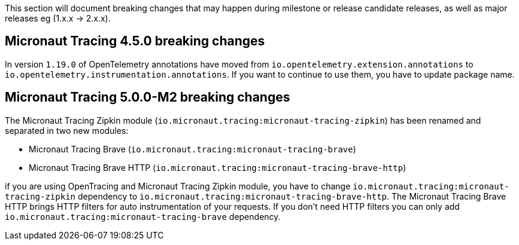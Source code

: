 This section will document breaking changes that may happen during milestone or release candidate releases, as well as major releases eg (1.x.x → 2.x.x).

== Micronaut Tracing 4.5.0 breaking changes

In version `1.19.0` of OpenTelemetry annotations have moved from `io.opentelemetry.extension.annotations` to `io.opentelemetry.instrumentation.annotations`. If you want to continue to use them, you have to update package name.

== Micronaut Tracing 5.0.0-M2 breaking changes

The Micronaut Tracing Zipkin module (`io.micronaut.tracing:micronaut-tracing-zipkin`) has been renamed and separated in two new modules:

- Micronaut Tracing Brave (`io.micronaut.tracing:micronaut-tracing-brave`)
- Micronaut Tracing Brave HTTP (`io.micronaut.tracing:micronaut-tracing-brave-http`)

if you are using OpenTracing and Micronaut Tracing Zipkin module, you have to change `io.micronaut.tracing:micronaut-tracing-zipkin` dependency to `io.micronaut.tracing:micronaut-tracing-brave-http`. The Micronaut Tracing Brave HTTP brings HTTP filters for auto instrumentation of your requests. If you don't need HTTP filters you can only add `io.micronaut.tracing:micronaut-tracing-brave` dependency.
